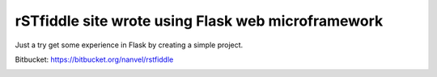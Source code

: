 rSTfiddle site wrote using Flask web microframework
===================================================

Just a try get some experience in Flask by creating a simple project.

Bitbucket: https://bitbucket.org/nanvel/rstfiddle

.. image:: https://raw.githubusercontent.com/nanvel/blog/master/2013/08/rstf.png
    :width: 800px
    :alt: RSTFidle
    :align: left

.. info::
    :tags: Flask
    :place: Starobilsk, Ukraine
